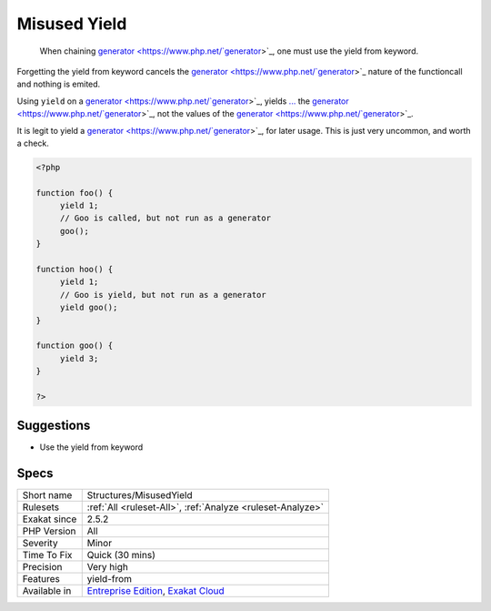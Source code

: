 .. _structures-misusedyield:

.. _misused-yield:

Misused Yield
+++++++++++++

  When chaining `generator <https://www.php.net/`generator <https://www.php.net/generator>`_>`_, one must use the yield from keyword.

Forgetting the yield from keyword cancels the `generator <https://www.php.net/`generator <https://www.php.net/generator>`_>`_ nature of the functioncall and nothing is emited. 

Using ``yield`` on a `generator <https://www.php.net/`generator <https://www.php.net/generator>`_>`_, yields `... <https://www.php.net/manual/en/functions.arguments.php#functions.variable-arg-list>`_ the `generator <https://www.php.net/`generator <https://www.php.net/generator>`_>`_, not the values of the `generator <https://www.php.net/`generator <https://www.php.net/generator>`_>`_.



It is legit to yield a `generator <https://www.php.net/`generator <https://www.php.net/generator>`_>`_, for later usage. This is just very uncommon, and worth a check.

.. code-block:: php
   
   <?php
   
   function foo() {
   	yield 1;
   	// Goo is called, but not run as a generator
   	goo();
   }
   
   function hoo() {
   	yield 1;
   	// Goo is yield, but not run as a generator
   	yield goo();
   }
   
   function goo() {
   	yield 3;
   }
   
   ?>

Suggestions
___________

* Use the yield from keyword




Specs
_____

+--------------+-------------------------------------------------------------------------------------------------------------------------+
| Short name   | Structures/MisusedYield                                                                                                 |
+--------------+-------------------------------------------------------------------------------------------------------------------------+
| Rulesets     | :ref:`All <ruleset-All>`, :ref:`Analyze <ruleset-Analyze>`                                                              |
+--------------+-------------------------------------------------------------------------------------------------------------------------+
| Exakat since | 2.5.2                                                                                                                   |
+--------------+-------------------------------------------------------------------------------------------------------------------------+
| PHP Version  | All                                                                                                                     |
+--------------+-------------------------------------------------------------------------------------------------------------------------+
| Severity     | Minor                                                                                                                   |
+--------------+-------------------------------------------------------------------------------------------------------------------------+
| Time To Fix  | Quick (30 mins)                                                                                                         |
+--------------+-------------------------------------------------------------------------------------------------------------------------+
| Precision    | Very high                                                                                                               |
+--------------+-------------------------------------------------------------------------------------------------------------------------+
| Features     | yield-from                                                                                                              |
+--------------+-------------------------------------------------------------------------------------------------------------------------+
| Available in | `Entreprise Edition <https://www.exakat.io/entreprise-edition>`_, `Exakat Cloud <https://www.exakat.io/exakat-cloud/>`_ |
+--------------+-------------------------------------------------------------------------------------------------------------------------+


